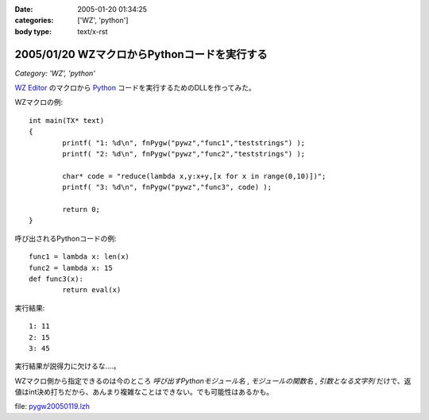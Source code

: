:date: 2005-01-20 01:34:25
:categories: ['WZ', 'python']
:body type: text/x-rst

=============================================
2005/01/20 WZマクロからPythonコードを実行する
=============================================

*Category: 'WZ', 'python'*

`WZ Editor`_ のマクロから Python_ コードを実行するためのDLLを作ってみた。

WZマクロの例::

	int main(TX* text)
	{
		printf( "1: %d\n", fnPygw("pywz","func1","teststrings") );
		printf( "2: %d\n", fnPygw("pywz","func2","teststrings") );
	
		char* code = "reduce(lambda x,y:x+y,[x for x in range(0,10)])";
		printf( "3: %d\n", fnPygw("pywz","func3", code) );
	
		return 0;
	}

呼び出されるPythonコードの例::

	func1 = lambda x: len(x)
	func2 = lambda x: 15
	def func3(x):
		return eval(x)

実行結果::

	1: 11
	2: 15
	3: 45

実行結果が説得力に欠けるな‥‥。

WZマクロ側から指定できるのは今のところ *呼び出すPythonモジュール名* , *モジュールの関数名* , *引数となる文字列* だけで、返値はint決め打ちだから、あんまり複雑なことはできない。でも可能性はあるかも。

file: `pygw20050119.lzh`_

.. _`WZ Editor`: http://www.villagecenter.co.jp/soft/wz50/
.. _Python: http://python.jp/
.. _`pygw20050119.lzh`: file/wz/pygw20050119.lzh



.. :extend type: text/plain
.. :extend:
